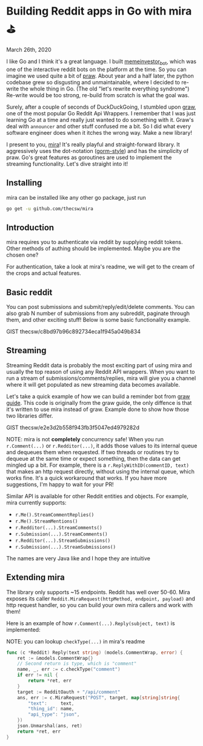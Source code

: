 * Building Reddit apps in Go with mira ⛳

March 26th, 2020

I like Go and I think it's a great language. I built [[https://github.com/thecsw/memeinvestor_bot][memeinvestor_bot]], which was
one of the interactive reddit bots on the platform at the time. So you can
imagine we used quite a bit of [[https://github.com/praw-dev/praw][praw]]. About year and a half later, the python
codebase grew so disgusting and unmaintainable, where I decided to re-write the
whole thing in Go. (The old "let's rewrite everything syndrome") Re-write would be
too strong, re-build from scratch is what the goal was.  

Surely, after a couple of seconds of DuckDuckGoing, I stumbled upon [[https://github.com/turnage/graw][graw]], one of
the most popular Go Reddit Api Wrappers. I remember that I was just learning Go
at a time and really just wanted to do something with it. Graw's deal with
=announcer= and other stuff confused me a bit. So I did what every software
engineer does when it itches the wrong way. Make a new library! 

I present to you, [[https://github.com/thecsw/mira][mira]]! It's really playful and straight-forward library. It
aggressively uses the dot-notation ([[https://github.com/jinzhu/gorm][gorm-style]]) and has the simplicity of
praw. Go's great features as goroutines are used to implement the streaming
functionality. Let's dive straight into it!

** Installing

mira can be installed like any other go package, just run 

 #+BEGIN_SRC sh
   go get -u github.com/thecsw/mira
 #+END_SRC

** Introduction

mira requires you to authenticate via reddit by supplying reddit tokens. Other
methods of authing should be implemented. Maybe you are the chosen one?

For authentication, take a look at mira's readme, we will get to the cream of
the crops and actual features.

** Basic reddit

You can post submissions and submit/reply/edit/delete comments. You can also
grab N number of submissions from any subreddit, paginate through them, and
other exciting stuff! Below is some basic functionality example.

GIST thecsw/c8bd97b96c892734eca1f945a049b834

** Streaming

Streaming Reddit data is probably the most exciting part of using mira and
usually the top reason of using any Reddit API wrappers. When you want to run a
stream of submissions/comments/replies, mira will give you a channel where it
will get populated as new streaming data becomes available.

Let's take a quick example of how we can build a reminder bot from [[https://turnage.gitbooks.io/graw/content/graw.html][graw guide]].
This code is originally from the graw guide, the only diffence is that it's
written to use mira instead of graw. Example done to show how those two
libraries differ.

GIST thecsw/e2e3d2b558f943fb3f5047ed4979282d

NOTE: mira is not **completely** concurrency safe! When you run =r.Comment(...)=
or =r.Redditor(...)=, it adds those values to its internal queue and dequeues
them when requested. If two threads or routines try to dequeue at the same time
or expect something, then the data can get mingled up a bit. For example, there is a
=r.ReplyWithID(commentID, text)= that makes an http request directly, without
using the internal queue, which works fine. It's a quick workaround that
works. If you have more suggestions, I'm happy to wait for your PR!

Similar API is available for other Reddit entities and objects. For example,
mira currently supports:

  - =r.Me().StreamCommentReplies()=
  - =r.Me().StreamMentions()=
  - =r.Redditor(...).StreamComments()=
  - =r.Submission(...).StreamComments()=
  - =r.Redditor(...).StreamSubmissions()=
  - =r.Submission(...).StreamSubmissions()=

The names are very Java like and I hope they are intuitive

** Extending mira

The library only supports ~15 endpoints. Reddit has well over 50-60. Mira
exposes its caller =Reddit.MiraRequest(httpMethod, endpoint, payload)= and http
request handler, so you can build your own mira callers and work with them!

Here is an example of how =r.Comment(...).Reply(subject, text)= is implemented: 

NOTE: you can lookup =checkType(...)= in mira's readme

#+BEGIN_SRC go
  func (c *Reddit) Reply(text string) (models.CommentWrap, error) {
	  ret := &models.CommentWrap{}
	  // Second return is type, which is "comment"
	  name, _, err := c.checkType("comment")
	  if err != nil {
		  return *ret, err
	  }
	  target := RedditOauth + "/api/comment"
	  ans, err := c.MiraRequest("POST", target, map[string]string{
		  "text":     text,
		  "thing_id": name,
		  "api_type": "json",
	  })
	  json.Unmarshal(ans, ret)
	  return *ret, err
  }
#+END_SRC
